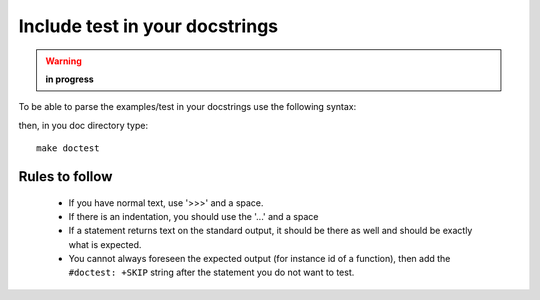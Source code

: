 Include test in your docstrings
================================
.. warning:: **in progress**

To be able to parse the examples/test in your docstrings use the following syntax:

.. doctest::

    >>> #any comments and usual python code are accepted
    >>> for i in range(2):
    ...     print i,
    0 1
    >>> def dummy(): a=1
    >>> print dummy  # doctest: +SKIP
    <function dummy at 0x8f40f0c> 

then, in you doc directory type::

    make doctest

Rules to follow
---------------

  * If you have normal text, use '>>>' and a space.
  * If there is an indentation, you should use the '...'  and a space
  * If a statement returns text on the standard output, it should be there as well and should be exactly what is expected. 
  * You cannot always foreseen the expected output (for instance id of a function), then add the ``#doctest: +SKIP`` string after the statement you do not want to test.

